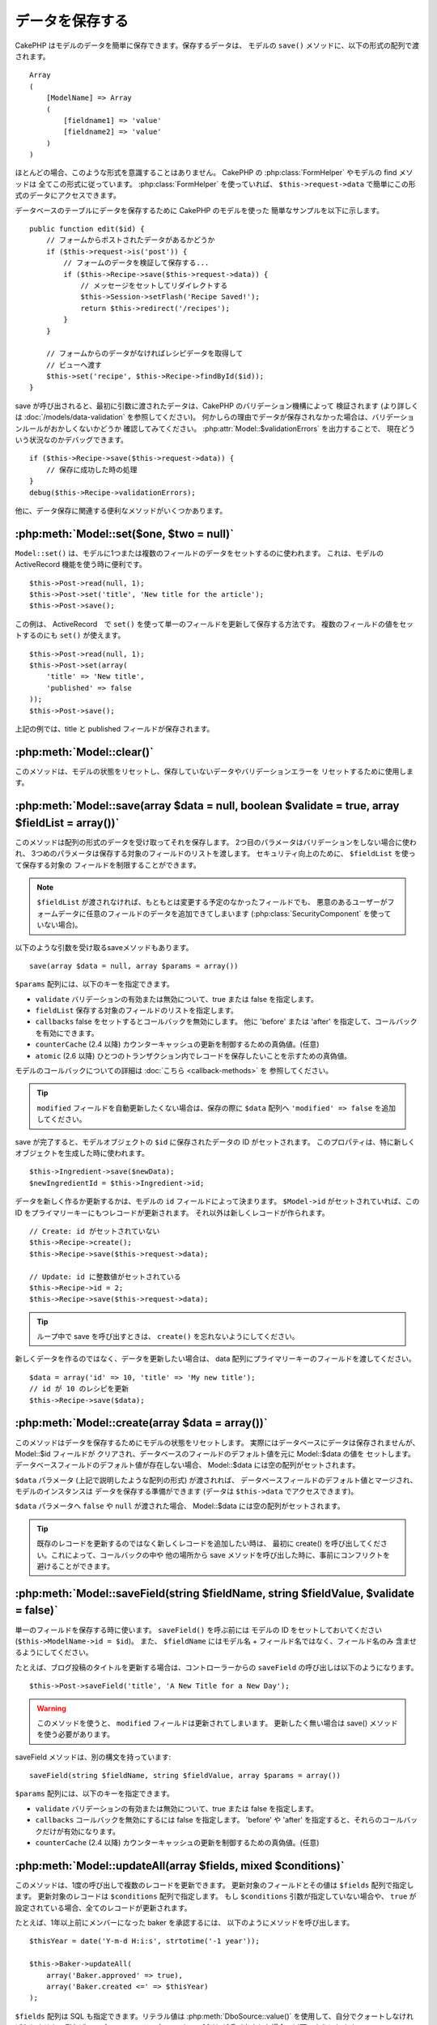 データを保存する
################

CakePHP はモデルのデータを簡単に保存できます。保存するデータは、
モデルの ``save()`` メソッドに、以下の形式の配列で渡されます。 ::

    Array
    (
        [ModelName] => Array
        (
            [fieldname1] => 'value'
            [fieldname2] => 'value'
        )
    )

ほとんどの場合、このような形式を意識することはありません。
CakePHP の :php:class:`FormHelper` やモデルの find メソッドは
全てこの形式に従っています。 :php:class:`FormHelper` を使っていれば、
``$this->request->data`` で簡単にこの形式のデータにアクセスできます。

データベースのテーブルにデータを保存するために CakePHP のモデルを使った
簡単なサンプルを以下に示します。 ::

    public function edit($id) {
        // フォームからポストされたデータがあるかどうか
        if ($this->request->is('post')) {
            // フォームのデータを検証して保存する...
            if ($this->Recipe->save($this->request->data)) {
                // メッセージをセットしてリダイレクトする
                $this->Session->setFlash('Recipe Saved!');
                return $this->redirect('/recipes');
            }
        }

        // フォームからのデータがなければレシピデータを取得して
        // ビューへ渡す
        $this->set('recipe', $this->Recipe->findById($id));
    }

save が呼び出されると、最初に引数に渡されたデータは、CakePHP のバリデーション機構によって
検証されます (より詳しくは :doc:`/models/data-validation` を参照してください)。
何かしらの理由でデータが保存されなかった場合は、バリデーションルールがおかしくないかどうか
確認してみてください。 :php:attr:`Model::$validationErrors` を出力することで、
現在どういう状況なのかデバッグできます。 ::

    if ($this->Recipe->save($this->request->data)) {
        // 保存に成功した時の処理
    }
    debug($this->Recipe->validationErrors);

他に、データ保存に関連する便利なメソッドがいくつかあります。

:php:meth:`Model::set($one, $two = null)`
=========================================

``Model::set()`` は、モデルに1つまたは複数のフィールドのデータをセットするのに使われます。
これは、モデルの ActiveRecord 機能を使う時に便利です。 ::

    $this->Post->read(null, 1);
    $this->Post->set('title', 'New title for the article');
    $this->Post->save();

この例は、 ActiveRecord　で ``set()`` を使って単一のフィールドを更新して保存する方法です。
複数のフィールドの値をセットするのにも ``set()`` が使えます。 ::

    $this->Post->read(null, 1);
    $this->Post->set(array(
        'title' => 'New title',
        'published' => false
    ));
    $this->Post->save();

上記の例では、title と published フィールドが保存されます。

:php:meth:`Model::clear()`
==========================

このメソッドは、モデルの状態をリセットし、保存していないデータやバリデーションエラーを
リセットするために使用します。

.. versionadded:: 2.4

:php:meth:`Model::save(array $data = null, boolean $validate = true, array $fieldList = array())`
=================================================================================================

このメソッドは配列の形式のデータを受け取ってそれを保存します。
2つ目のパラメータはバリデーションをしない場合に使われ、
3つめのパラメータは保存する対象のフィールドのリストを渡します。
セキュリティ向上のために、 ``$fieldList`` を使って保存する対象の
フィールドを制限することができます。

.. note::

    ``$fieldList`` が渡されなければ、もともとは変更する予定のなかったフィールドでも、
    悪意のあるユーザーがフォームデータに任意のフィールドのデータを追加できてしまいます
    (:php:class:`SecurityComponent` を使っていない場合)。

以下のような引数を受け取るsaveメソッドもあります。 ::

    save(array $data = null, array $params = array())

``$params`` 配列には、以下のキーを指定できます。

* ``validate`` バリデーションの有効または無効について、true または false を指定します。
* ``fieldList`` 保存する対象のフィールドのリストを指定します。
* ``callbacks`` false をセットするとコールバックを無効にします。
  他に 'before' または 'after' を指定して、コールバックを有効にできます。
* ``counterCache`` (2.4 以降) カウンターキャッシュの更新を制御するための真偽値。(任意)
* ``atomic`` (2.6 以降) ひとつのトランザクション内でレコードを保存したいことを示すための真偽値。

モデルのコールバックについての詳細は :doc:`こちら <callback-methods>` を
参照してください。

.. tip::

    ``modified`` フィールドを自動更新したくない場合は、保存の際に ``$data`` 配列へ
    ``'modified' => false`` を追加してください。

save が完了すると、モデルオブジェクトの ``$id`` に保存されたデータの ID がセットされます。
このプロパティは、特に新しくオブジェクトを生成した時に使われます。

::

    $this->Ingredient->save($newData);
    $newIngredientId = $this->Ingredient->id;

データを新しく作るか更新するかは、モデルの ``id`` フィールドによって決まります。
``$Model->id`` がセットされていれば、この ID をプライマリーキーにもつレコードが更新されます。
それ以外は新しくレコードが作られます。 ::

    // Create: id がセットされていない
    $this->Recipe->create();
    $this->Recipe->save($this->request->data);

    // Update: id に整数値がセットされている
    $this->Recipe->id = 2;
    $this->Recipe->save($this->request->data);

.. tip::

    ループ中で save を呼び出すときは、 ``create()`` を忘れないようにしてください。


新しくデータを作るのではなく、データを更新したい場合は、
data 配列にプライマリーキーのフィールドを渡してください。 ::

    $data = array('id' => 10, 'title' => 'My new title');
    // id が 10 のレシピを更新
    $this->Recipe->save($data);

:php:meth:`Model::create(array $data = array())`
================================================

このメソッドはデータを保存するためにモデルの状態をリセットします。
実際にはデータベースにデータは保存されませんが、 Model::$id フィールドが
クリアされ、データベースのフィールドのデフォルト値を元に Model::$data の値を
セットします。データベースフィールドのデフォルト値が存在しない場合、
Model::$data には空の配列がセットされます。

``$data`` パラメータ (上記で説明したような配列の形式) が渡されれば、
データベースフィールドのデフォルト値とマージされ、モデルのインスタンスは
データを保存する準備ができます (データは ``$this->data`` でアクセスできます)。

``$data`` パラメータへ ``false`` や ``null`` が渡された場合、
Model::$data には空の配列がセットされます。

.. tip::

    既存のレコードを更新するのではなく新しくレコードを追加したい時は、
    最初に create() を呼び出してください。これによって、コールバックの中や
    他の場所から save メソッドを呼び出した時に、事前にコンフリクトを
    避けることができます。

:php:meth:`Model::saveField(string $fieldName, string $fieldValue, $validate = false)`
======================================================================================

単一のフィールドを保存する時に使います。 ``saveField()`` を呼ぶ前には
モデルの ID をセットしておいてください (``$this->ModelName->id = $id``)。
また、 ``$fieldName`` にはモデル名 + フィールド名ではなく、フィールド名のみ
含ませるようにしてください。

たとえば、ブログ投稿のタイトルを更新する場合は、コントローラーからの
``saveField`` の呼び出しは以下のようになります。 ::

    $this->Post->saveField('title', 'A New Title for a New Day');

.. warning::

    このメソッドを使うと、 ``modified`` フィールドは更新されてしまいます。
    更新したく無い場合は save() メソッドを使う必要があります。

saveField メソッドは、別の構文を持っています::

    saveField(string $fieldName, string $fieldValue, array $params = array())

``$params``  配列には、以下のキーを指定できます。

* ``validate`` バリデーションの有効または無効について、true または false を指定します。
* ``callbacks`` コールバックを無効にするには false を指定します。
  'before' や 'after' を指定すると、それらのコールバックだけが有効になります。
* ``counterCache`` (2.4 以降) カウンターキャッシュの更新を制御するための真偽値。(任意)

:php:meth:`Model::updateAll(array $fields, mixed $conditions)`
==============================================================

このメソッドは、1度の呼び出しで複数のレコードを更新できます。
更新対象のフィールドとその値は ``$fields`` 配列で指定します。
更新対象のレコードは ``$conditions`` 配列で指定します。
もし ``$conditions`` 引数が指定していない場合や、
``true`` が設定されている場合、全てのレコードが更新されます。

たとえば、1年以上前にメンバーになった baker を承認するには、
以下のようにメソッドを呼び出します。 ::

    $thisYear = date('Y-m-d H:i:s', strtotime('-1 year'));

    $this->Baker->updateAll(
        array('Baker.approved' => true),
        array('Baker.created <=' => $thisYear)
    );

``$fields`` 配列は SQL も指定できます。リテラル値は :php:meth:`DboSource::value()`
を使用して、自分でクォートしなければなりません。例えば、モデルのメソッドの中で
``updateAll()`` が呼び出された場合、以下のようにします。 ::

    $db = $this->getDataSource();
    $value = $db->value($value, 'string');
    $this->updateAll(
        array('Baker.status' => $value),
        array('Baker.status' => 'old')
    );

.. note::

    このメソッドは、modified フィールドがテーブルにあっても
    自動的に更新してくれません。modified フィールドも更新したければ
    配列に追加してください。

これは、特定の顧客に紐付くチケットを全て閉じる例です。 ::

    $this->Ticket->updateAll(
        array('Ticket.status' => "'closed'"),
        array('Ticket.customer_id' => 453)
    );

デフォルトでは、updateAll() は自動的に belongsTo アソシエーション先を結合します。
必要なければ、このメソッドを呼ぶ前に一時的にアソシエーションを解除してください。

:php:meth:`Model::saveMany(array $data = null, array $options = array())`
=========================================================================

このメソッドは、同じモデルの複数のレコードを一度に保存するために使います。
以下のオプションが指定できます。

* ``validate``: バリデーションを実行しない場合に false を指定します。true を指定すると
  各レコードの保存前にバリデーションを行います。'first' を指定すると、データの保存前に
  *全て* のレコードのバリデーションを行います (これがデフォルトです)。
* ``atomic``: true を指定すると (デフォルト)、単一のトランザクションで全レコードを保存しようとします。
  データベースがトランザクションをサポートしていない場合はfalseを指定してください。
* ``fieldList``: Model::save() の $fieldList パラメータと同じです。
* ``deep``: true を指定すると、アソシエーションのデータも保存されます。saveAssociated についても
  参照してください (このオプションは2.1以降)。
* ``callbacks`` コールバックを無効にするには false を指定します。
  'before' や 'after' を指定すると、それらのコールバックだけが有効になります。
* ``counterCache`` (2.4 以降) カウンターキャッシュの更新を制御するための真偽値。(任意)

単一モデルで複数レコードを保存するためには、$data 配列は以下のように
数値をインデックスとしてもつ配列である必要があります。 ::

    $data = array(
        array('title' => 'title 1'),
        array('title' => 'title 2'),
    );

.. note::

    いつものようにモデル名 Article というキーの ``$data`` 配列ではなく、
    数値のインデックスを渡していることに注意してください。
    同じモデルで複数のレコードを保存する時は、レコードの配列は
    モデル名がキーではなく数値がキーである必要があります。

以下のような形式のデータでも受け取る事ができます。 ::

    $data = array(
        array('Article' => array('title' => 'title 1')),
        array('Article' => array('title' => 'title 2')),
    );

2.1 以降、 ``$options['deep'] = true`` と指定することで、アソシエーションデータも
保存できます。 以下の例を見てください。 ::

    $data = array(
        array('title' => 'title 1', 'Assoc' => array('field' => 'value')),
        array('title' => 'title 2'),
    );
    $data = array(
        array(
            'Article' => array('title' => 'title 1'),
            'Assoc' => array('field' => 'value')
        ),
        array('Article' => array('title' => 'title 2')),
    );
    $Model->saveMany($data, array('deep' => true));

新しくレコードを作るのではなく、既存レコードの更新をしたい場合は、
データ配列にプライマリーキーを追加してください。 ::

    $data = array(
        array(
            // これは新しくレコードを作ります
            'Article' => array('title' => 'New article')),
        array(
            // これは既存のレコードを更新します
            'Article' => array('id' => 2, 'title' => 'title 2')),
    );


.. _Model-saveAssociated:

:php:meth:`Model::saveAssociated(array $data = null, array $options = array())`
===============================================================================

一度に複数のアソシエーションモデルのデータを保存するのに使われるメソッドです。
$options 配列には以下のキーが使われます。

* ``validate``: バリデーションを実行しない場合に false を指定します。true を指定すると
  各レコードの保存前にバリデーションを行います。 'first' を指定すると、データの保存前に
  *全て* のレコードのバリデーションを行います(これがデフォルトです)。
* ``atomic``: true を指定すると (デフォルト)、単一のトランザクションで全レコードを保存しようとします。
  データベースがトランザクションをサポートしていない場合は false を指定してください。
* ``fieldList``: Model::save() の $fieldList パラメータと同じです。
* ``deep``: (2.1 以降) true を指定すると、1階層目のアソシエーションのデータだけでなく、より深い階層の
  アソシエーションのデータも保存されます。デフォルトでは false です。
* ``counterCache`` (2.4 以降) カウンターキャッシュの更新を制御するための真偽値。(任意)

hasOne または belongsTo アソシエーションの関連レコードと一緒にレコードを保存する場合は、
データ配列は以下のようになります。 ::

    $data = array(
        'User' => array('username' => 'billy'),
        'Profile' => array('sex' => 'Male', 'occupation' => 'Programmer'),
    );

hasMany アソシエーションの関連レコードを保存するには、
以下のようなデータ配列を準備してください。 ::

    $data = array(
        'Article' => array('title' => 'My first article'),
        'Comment' => array(
            array('body' => 'Comment 1', 'user_id' => 1),
            array('body' => 'Comment 2', 'user_id' => 12),
            array('body' => 'Comment 3', 'user_id' => 40),
        ),
    );

2階層以上の hasMany アソシエーションの関連レコードを保存するには、
以下のようなデータを準備してください。 ::

    $data = array(
        'User' => array('email' => 'john-doe@cakephp.org'),
        'Cart' => array(
            array(
                'payment_status_id' => 2,
                'total_cost' => 250,
                'CartItem' => array(
                    array(
                        'cart_product_id' => 3,
                        'quantity' => 1,
                        'cost' => 100,
                    ),
                    array(
                        'cart_product_id' => 5,
                        'quantity' => 1,
                        'cost' => 150,
                    )
                )
            )
        )
    );

.. note::

    メインのモデルの外部キーは、関連モデルのidフィールドに保存されます。
    (``$this->RelatedModel->id`` のように)

hasMany アソシエーションの関連レコードを保存して、同時に Comment belongsTo User という
アソシエーションのデータも保存するには、以下のようなデータ配列を準備します。 ::

    $data = array(
        'Article' => array('title' => 'My first article'),
        'Comment' => array(
            array('body' => 'Comment 1', 'user_id' => 1),
            array(
                'body' => 'Save a new user as well',
                'User' => array('first' => 'mad', 'last' => 'coder')
            ),
        ),
    );

そしてこのようにして保存してください。 ::

    $Article->saveAssociated($data, array('deep' => true));

.. warning::

    bool 値の代わりに配列を戻り値としたい場合は、
    saveAssociated を呼ぶ時に、$options の atomic キーに false をセットしてください。

このようにして、複数モデルに対応する ``fieldList`` を渡すことができます。 ::

    $this->SomeModel->saveAll($data, array(
        'fieldList' => array(
            'SomeModel' => array('field_1'),
            'AssociatedModel' => array('field_2', 'field_3')
        )
    ));

fieldList はキーにモデルのエイリアスを、値にフィールドの値一覧を配列で指定します。
モデル名はネストしません。

.. versionchanged:: 2.1
    ``Model::saveAll()`` とそれに関連するメソッドは、複数モデルに対応する `fieldList` を
    受け取ることができるようになりました。

    ``$options['deep'] = true`` とすることで、2階層以上のデータを保存できるようになりました。

:php:meth:`Model::saveAll(array $data = null, array $options = array())`
========================================================================

``saveAll`` は ``saveMany`` と ``saveAssociated`` のラッパーです。
このメソッドはデータ内容をみて、 ``saveMany`` か ``saveAssociated`` のどちらを使うのかを決定します。
データの添字が数値であれば ``saveMany`` を、それ以外は ``saveAssociated`` を呼び出します。

このメソッドは、前に説明した2つのメソッド (saveMany と saveAssociated) と互換性があり、
同じオプション引数をとります。場合によって、 ``saveMany`` または ``saveAssociated`` を
使ったほうがいいこともあります。


関連データを保存する (hasOne, hasMany, belongsTo)
=================================================

モデルがアソシエーションを持っている時、対応する CakePHP のモデルが
データを保存するべきです。新しい投稿とそれに関連するコメントを保存する場合、
Post と Comment の両方のモデルを使うことになります。

関連モデルのレコードがまだ存在していない場合、
(たとえば、新しいユーザーとそのユーザーに関連するプロフィールを同時に作る場合)
まずは元となるモデルのデータを保存しないといけません。

さて、この場合どうすればうまくいくでしょうか。新しいユーザーと
関連するプロフィールを保存するための UsersController のアクションがあるとします。
以下に示すサンプルは、ひとつのユーザーとひとつのプロフィールを生成するためのデータを
FormHelper を使って POST したときの処理です。 ::

    public function add() {
        if (!empty($this->request->data)) {
            // $this->request->data['User'] のデータでユーザーデータを保存します。
            $user = $this->User->save($this->request->data);

            // ユーザーデータが保存できたら、その情報をプロフィールデータに追記して
            // プロフィールを保存します。
            if (!empty($user)) {
                // 新しく作られたユーザーの ID は $this->User->id にセットされています。
                $this->request->data['Profile']['user_id'] = $this->User->id;

                // User hasOne Profile というアソシエーションをもっているため
                // User モデルを介して Profile モデルにアクセスできます。
                $this->User->Profile->save($this->request->data);
            }
        }
    }

hasOne, hasMany, belongsTo といったアソシエーションは、すべてキーを元に考えます。
基本的には、あるモデルから取得したキーを他のモデルの外部キーフィールドに
セットします。これは、モデルで ``save()`` してから、そのモデルの ``$id`` 属性に
セットされた値かもしれませんし、そうではなくて、コントローラのアクションに
POST された hidden フォームからの ID かもしれません

この基本的なアプローチを補助するために、CakePHP は1度に複数のモデルの
バリデーションとデータ保存をしてくれる ``saveAssociated()`` という
便利なメソッドを提供しています。
また、 ``saveAssociated()`` はデータベースの整合性を確保するために
トランザクションの機能もサポートしています。
(つまり、あるモデルがデータ保存に失敗した場合は、他のモデルのデータも保存されません)

.. note::

    MySQL でトランザクションが正常に動作するためには、テーブルが InnoDB である
    必要があります。MyISAM はトランザクションをサポートしていません。

``saveAssociated()`` を使って Company モデルと Account モデルを同時に保存する方法を
見てみましょう。

まず、Company モデルと Account モデルのフォームを作ります。
(ここでは Company hasMany Account の関係があるとします) ::

    echo $this->Form->create('Company', array('action' => 'add'));
    echo $this->Form->input('Company.name', array('label' => 'Company name'));
    echo $this->Form->input('Company.description');
    echo $this->Form->input('Company.location');

    echo $this->Form->input('Account.0.name', array('label' => 'Account name'));
    echo $this->Form->input('Account.0.username');
    echo $this->Form->input('Account.0.email');

    echo $this->Form->end('Add');

Account モデルに対するフィールドを作っています。
Company モデルがメインの場合、 ``saveAssociated()`` は、関連するモデルデータ (Account モデル) が
特定のフォーマットで渡ってくることを期待します。 それが、 ``Account.0.fieldName`` という名前です。

.. note::

    上記のような名前の付け方は、hasMany アソシエーションの場合です。
    hasOne の場合は、ModelName.fieldName という名前を付けます。

そして、CompaniesController に ``add()`` アクションを作ります。 ::

    public function add() {
        if (!empty($this->request->data)) {
            // バリデーションエラーを出さないために以下のようにします。
            unset($this->Company->Account->validate['company_id']);
            $this->Company->saveAssociated($this->request->data);
        }
    }

これだけです。これで Company モデルと Account モデルはバリデーションが行われ、
同時にデータの保存もされました。デフォルトで ``saveAssociated`` は
各データの保存時に渡された値をすべて検証します。

hasMany を保存する
==================

結合された2つのテーブルのモデルのデータがどうやって保存されるのかを見て行きましょう。
:ref:`hasMany-through` セクションにあるように、結合されたそれぞれのテーブルは `hasMany`
アソシエーションで関連付けられています。ここでは、生徒の授業への出席日数と成績を
記録するアプリケーションをサンプルとして書いてみたいと思います。
以下のコードを見て下さい。 ::

   // Controller/CourseMembershipController.php
   class CourseMembershipsController extends AppController {
       public $uses = array('CourseMembership');

       public function index() {
           $this->set(
                'courseMembershipsList',
                $this->CourseMembership->find('all')
            );
       }

       public function add() {
           if ($this->request->is('post')) {
               if ($this->CourseMembership->saveAssociated($this->request->data)) {
                   return $this->redirect(array('action' => 'index'));
               }
           }
       }
   }

   // View/CourseMemberships/add.ctp

   <?php echo $this->Form->create('CourseMembership'); ?>
       <?php echo $this->Form->input('Student.first_name'); ?>
       <?php echo $this->Form->input('Student.last_name'); ?>
       <?php echo $this->Form->input('Course.name'); ?>
       <?php echo $this->Form->input('CourseMembership.days_attended'); ?>
       <?php echo $this->Form->input('CourseMembership.grade'); ?>
       <button type="submit">Save</button>
   <?php echo  $this->Form->end(); ?>


このコードで、データをサブミットした時、以下のような配列が渡ってきます。 ::

    Array
    (
        [Student] => Array
        (
            [first_name] => Joe
            [last_name] => Bloggs
        )

        [Course] => Array
        (
            [name] => Cake
        )

        [CourseMembership] => Array
        (
            [days_attended] => 5
            [grade] => A
        )

    )

CakePHP はこれらの配列を `saveAssociated` に渡すことで、各モデルのデータを同時に保存し、
CourseMembership モデルに対して Student と Course を外部キーとして割り当てることができます。
CourseMembershipsController の index アクションが実行されると、そこの find('all') で
以下のような構造のデータが取得できます。 ::

    Array
    (
        [0] => Array
        (
            [CourseMembership] => Array
            (
                [id] => 1
                [student_id] => 1
                [course_id] => 1
                [days_attended] => 5
                [grade] => A
            )

            [Student] => Array
            (
                [id] => 1
                [first_name] => Joe
                [last_name] => Bloggs
            )

            [Course] => Array
            (
                [id] => 1
                [name] => Cake
            )
        )
    )

もちろん結合されたモデルを処理する方法は他にもあります。
このやり方は一度に全てを保存したい時に使うものです。
Student と Course をそれぞれ別々に作りたい場合もあるでしょう。
また後で CourseMembership に関連付けることもあるでしょう。
ですので、リストや ID から既存の Student と Course を選んで、それらを
登録するフォームがあれば、たとえば CourseMembership に対する
フィールドを次のように作ります。 ::

        // View/CourseMemberships/add.ctp

        <?php echo $this->Form->create('CourseMembership'); ?>
            <?php
                echo $this->Form->input(
                    'Student.id',
                    array(
                        'type' => 'text',
                        'label' => 'Student ID',
                        'default' => 1
                    )
                );
            ?>
            <?php
                echo $this->Form->input(
                    'Course.id',
                    array(
                        'type' => 'text',
                        'label' => 'Course ID',
                        'default' => 1
                    )
                );
            ?>
            <?php echo $this->Form->input('CourseMembership.days_attended'); ?>
            <?php echo $this->Form->input('CourseMembership.grade'); ?>
            <button type="submit">Save</button>
        <?php echo $this->Form->end(); ?>

POST されると以下のようなデータが渡ってきます。 ::

    Array
    (
        [Student] => Array
        (
            [id] => 1
        )

        [Course] => Array
        (
            [id] => 1
        )

        [CourseMembership] => Array
        (
            [days_attended] => 10
            [grade] => 5
        )
    )

このデータを使えば `saveAssociated` は Student の ID と Course の ID を
CourseMembership モデルに保存してくれます。

.. _saving-habtm:

関連データを保存する (HABTM)
----------------------------

hasOne, belongsTo, hasMany のアソシエーションがあるモデルの保存は
とても簡単です。アソシエーションモデルの ID を外部キーとして指定するだけです。
それが準備できれば、モデルの ``save()`` メソッドを呼ぶだけで、
あとは勝手にアソシエーションモデルと繋げてくれます。
Tag モデルの ``save()`` に対しては、以下のような形式のデータを渡します。 ::

    Array
    (
        [Recipe] => Array
            (
                [id] => 42
            )
        [Tag] => Array
            (
                [name] => Italian
            )
    )

以下のような配列を使えば、 ``saveAll()`` で HABTM アソシエーションに対して
複数のレコードを保存するのにも使えます。 ::

    Array
    (
        [0] => Array
            (
                [Recipe] => Array
                    (
                        [id] => 42
                    )
                [Tag] => Array
                    (
                        [name] => Italian
                    )
            )
        [1] => Array
            (
                [Recipe] => Array
                    (
                        [id] => 42
                    )
                [Tag] => Array
                    (
                        [name] => Pasta
                    )
            )
        [2] => Array
            (
                [Recipe] => Array
                    (
                        [id] => 51
                    )
                [Tag] => Array
                    (
                        [name] => Mexican
                    )
            )
        [3] => Array
            (
                [Recipe] => Array
                    (
                        [id] => 17
                    )
                [Tag] => Array
                    (
                        [name] => American (new)
                    )
            )
    )

上記の配列を ``saveAll()`` に渡せば、それぞれの関連する Recipe に
Tag を含むデータが生成されます。

ひとつの Post に対して複数の Tag を保存する必要がある場合に便利な別の例です。
以下の HABTM 配列形式で関連する HABTM データを設定する必要があります。
唯一の関連する HABTM モデルの id を設定する必要があることに注意してください。
しかし、再びネストする必要があります。 ::

    Array
    (
        [0] => Array
            (
                [Post] => Array
                    (
                        [title] => 'Saving HABTM arrays'
                    )
                [Tag] => Array
                    (
                        [Tag] => Array(1, 2, 5, 9)
                    )
            )
        [1] => Array
            (
                [Post] => Array
                    (
                        [title] => 'Dr Who\'s Name is Revealed'
                    )
                [Tag] => Array
                    (
                        [Tag] => Array(7, 9, 15, 19)
                    )
            )
        [2] => Array
            (
                [Post] => Array
                    (
                        [title] => 'I Came, I Saw and I Conquered'
                    )
                [Tag] => Array
                    (
                        [Tag] => Array(11, 12, 15, 19)
                    )
            )
        [3] => Array
            (
                [Post] => Array
                    (
                        [title] => 'Simplicity is the Ultimate Sophistication'
                    )
                [Tag] => Array
                    (
                        [Tag] => Array(12, 22, 25, 29)
                    )
            )
    )

``saveAll($data, array('deep' => true))`` に上記の配列を渡すことで、
Post に対する Tag のアソシエーションをもつ posts_tags 結合テーブルに登録します。

Tag を新しく作って、いくつかのレシピに関連付けるための
適切な配列を生成してくれるフォームを作ってみます。

このフォームを簡単に実装すると以下のようになります
(``$recipe_id`` は何かしらの値がセットされているものとします) ::

    <?php echo $this->Form->create('Tag'); ?>
        <?php echo $this->Form->input(
            'Recipe.id',
            array('type' => 'hidden', 'value' => $recipe_id)
        ); ?>
        <?php echo $this->Form->input('Tag.name'); ?>
    <?php echo $this->Form->end('Add Tag'); ?>

この例では、 タグとリンクさせたいレシピの ID が値としてセットされている
``Recipe.id`` という hidden フィールドがあるのがわかります。

``save()`` メソッドがコントローラーから呼ばれれば、自動的に
HABTM データをデータベースに保存します。 ::

    public function add() {
        // アソシエーションデータを保存
        if ($this->Tag->save($this->request->data)) {
            // 保存が成功した時の処理
        }
    }

これで、新しい Tag が作られて、レシピに関連付けられました。
レシピの ID は ``$this->request->data['Recipe']['id']`` にセットされています。

関連データを表現する方法としては、ドロップダウンリストがあります。
``find('list')`` を使って、モデルからデータを引っ張ってきて、
モデルの名前のビュー変数に割り当てます。input の引数に変数の名前と同じ値を指定すれば
``<select>`` の中に自動的にデータを引っ張ってきてくれます。 ::

    // コントローラーのコード
    $this->set('tags', $this->Recipe->Tag->find('list'));

    // ビューのコード
    $form->input('tags');

HABTM を使ったもうひとつのシナリオとしては、 複数選択できる ``<select>``
の場合です。たとえば、レシピは複数のタグを持つことがでるとします。
データは先ほどと同じ様にモデルから取得してきますが、
フォームの作り方が少し違います。タグ名のフォームは ``ModelName`` (モデル名) を
渡すことで生成されます。 ::

    // コントローラーのコード
    $this->set('tags', $this->Recipe->Tag->find('list'));

    // ビューのコード
    $this->Form->input('Tag');

これで、既存のレシピに対して、複数タグを選択できる
セレクトボックスが生成されます。

セルフ HABTM
~~~~~~~~~~~~~

通常の HABTM は、２つのモデルでお互いに関連づけるために使用されます。
１つのモデルのみで使用されることもありますが、いくつかの追加の注意が必要です。

鍵はモデルの ``className`` 設定にあります。単純に ``Project`` HABTM ``Project`` の
リレーションを追加することは、データ保存に課題を引き起こします。それらの課題を避ける鍵として
``className`` をモデル名として設定し、エイリアスを使用してください。 ::

    class Project extends AppModel {
        public $hasAndBelongsToMany = array(
            'RelatedProject' => array(
                'className'              => 'Project',
                'foreignKey'             => 'projects_a_id',
                'associationForeignKey'  => 'projects_b_id',
            ),
        );
    }

フォーム要素を作成することとデータを保存することは、以前と同様に動作しますが、
代わりにエイリアスを使用します。 これが::

    $this->set('projects', $this->Project->find('list'));
    $this->Form->input('Project');

こうなります::

    $this->set('relatedProjects', $this->Project->find('list'));
    $this->Form->input('RelatedProject');

HABTM が複雑になったらどうすればよいか？
~~~~~~~~~~~~~~~~~~~~~~~~~~~~~~~~~~~~~~~~

デフォルトでは CakePHP で HasAndBelongsToMany アソシエーションを保存するとき、
新しくデータを追加するまえに中間テーブルのデータが一旦すべて削除されます。
たとえば、10個の Children を持つ Club があるとします。
この時に2つの Children だけを更新した場合、Children は12個になるのではなく
2個になります。

また、HTBTM の中間テーブルにフィールド (データ生成時刻やメタ項目など)を追加
したい場合は、簡単なオプションがあることを覚えておいてください。

2つのモデル間の HasAndBelongsToMany は、実際には hasMany と belongsTo の
アソシエーションを通して関連付けられる3つのモデルの短縮形です。

この例で考えてみましょう。 ::

    Child hasAndBelongsToMany Club

考え方を変えて、Membership モデルを追加してみます。 ::

    Child hasMany Membership
    Membership belongsTo Child, Club
    Club hasMany Membership.

これらの2つの例は同じ意味です。データベースに同じフィールドをもち、
同じモデルが対応します。違うのは、"中間" モデルに付けられる名前と、
その振る舞いがよりわかりやすいということです。

.. tip::

    中間テーブルが、2つの関連テーブルへの外部キーの他にフィールドを
    持っている場合、 ``'unique'`` キーに ``'keepExisting'`` を指定することで
    外部キー以外の拡張フィールドが消えないようになります。
    'unique' => true としても同じようなことで、保存時に拡張フィールドの
    データが消えないようになります。
    :ref:`HABTM アソシエーションのパラメータ <ref-habtm-arrays>` も参考にしてください。

ですが、ほとんどの場合、中間テーブルに対応するモデルは簡単に作れますし、
HABTM を使う代わりに hasMany や belongsTo アソシエーションを使ってもできます。

データテーブル
==============

CakePHP は特定の DBMS に依存しないように設計されていて、MySQL, Microsoft SQL Server,
PostgreSQL, また他の DBMS でも動作します。いつもやってるようにデータベースにテーブルを作れます。
モデルクラスを作れば、自動的にデータベースに作ったテーブルにマッピングされます。
テーブル名は規約に従って、小文字の複数形にして、単語同士はアンダースコアで区切ります。
たとえば、Ingredient というクラスは ingredients というテーブル名と対応します。
EventRegistration というクラスは event_registrations というテーブル名と対応します。
CakePHP は各フィールドの型を取得するためにテーブルについて調べます。
そしてこの情報はビュー内でのフォームへの出力など、様々な機能で使われています。
フィールド名は規約に従って、小文字のアンダースコア区切りとします。

created と modified
-------------------

created や modified といった日付型のフィールドをデータベースのテーブルに定義しておけば、
CakePHP はそれらのフィールドを認識して、自動的にレコードの保存または更新時に
セットされます
(保存されるデータ配列に created や modified フィールドが含まれていない場合に限る)。

created と modified フィールドには、新しくレコードが追加されるときには現在の日時がセットされます。
modified フィールドは既存のレコードが更新された時に、現在の日時がセットされます。

Model::save() を呼び出す前に、 ``created`` や ``modified`` のキーが $this->data にあると、
自動的に更新はされずに、$this->data の値が使われます。自動的に更新したい場合は、
``unset($this->data['Model']['modified']`` などとします。または、Model::save() を
オーバーライドして、常に unset の動作をするようにも出来ます。 ::

    class AppModel extends Model {

        public function save($data = null, $validate = true, $fieldList = array()) {
            // 保存前に modified フィールドをクリアする
            $this->set($data);
            if (isset($this->data[$this->alias]['modified'])) {
                unset($this->data[$this->alias]['modified']);
            }
            return parent::save($this->data, $validate, $fieldList);
        }

    }

``fieldList`` を指定してデータを保存し、 ``created`` や ``modified``
フィールドがホワイトリストの中に含まれていない場合、それらのフィールドは、
自動的に割り当てられた値を持ち続けます。 ``fieldList`` に含まれていた場合、
``created`` や ``modified`` フィールドは、他のフィールドと同様に動作します。

.. meta::
    :title lang=ja: Saving Your Data
    :keywords lang=ja: doc models,validation rules,data validation,flash message,null model,table php,request data,php class,model data,database table,array,recipes,success,reason,snap,data model
